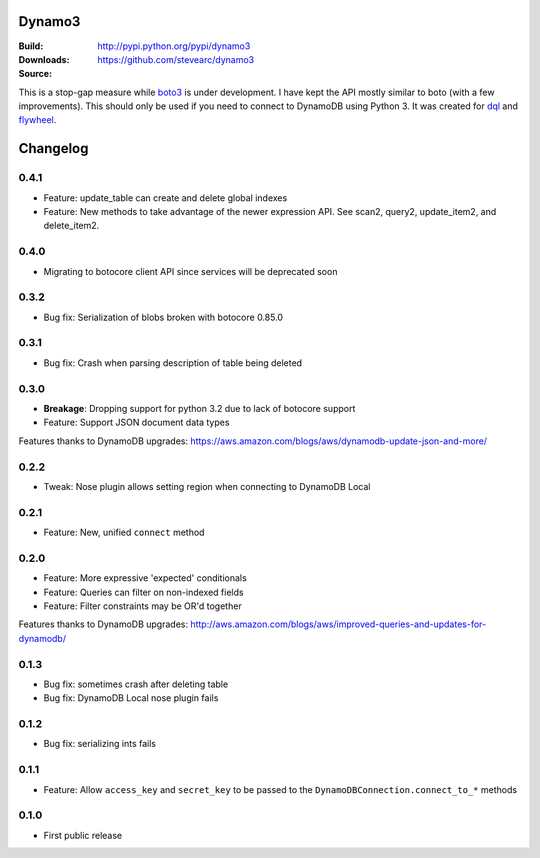 Dynamo3
=======
:Build: |build|_ |coverage|_
:Downloads: http://pypi.python.org/pypi/dynamo3
:Source: https://github.com/stevearc/dynamo3

.. |build| image:: https://travis-ci.org/stevearc/dynamo3.png?branch=master
.. _build: https://travis-ci.org/stevearc/dynamo3
.. |coverage| image:: https://coveralls.io/repos/stevearc/dynamo3/badge.png?branch=master
.. _coverage: https://coveralls.io/r/stevearc/dynamo3?branch=master

This is a stop-gap measure while `boto3 <http://github.com/boto/boto3>`_ is
under development. I have kept the API mostly similar to boto (with a few
improvements). This should only be used if you need to connect to DynamoDB
using Python 3. It was created for `dql <http://github.com/mathcamp/dql>`_ and
`flywheel <http://github.com/mathcamp/flywheel>`_.


Changelog
=========

0.4.1
-----
* Feature: update_table can create and delete global indexes
* Feature: New methods to take advantage of the newer expression API. See scan2, query2, update_item2, and delete_item2.

0.4.0
-----
* Migrating to botocore client API since services will be deprecated soon

0.3.2
-----
* Bug fix: Serialization of blobs broken with botocore 0.85.0

0.3.1
-----
* Bug fix: Crash when parsing description of table being deleted

0.3.0
-----
* **Breakage**: Dropping support for python 3.2 due to lack of botocore support
* Feature: Support JSON document data types
Features thanks to DynamoDB upgrades: https://aws.amazon.com/blogs/aws/dynamodb-update-json-and-more/

0.2.2
-----
* Tweak: Nose plugin allows setting region when connecting to DynamoDB Local

0.2.1
-----
* Feature: New, unified ``connect`` method

0.2.0
-----
* Feature: More expressive 'expected' conditionals
* Feature: Queries can filter on non-indexed fields
* Feature: Filter constraints may be OR'd together
Features thanks to DynamoDB upgrades: http://aws.amazon.com/blogs/aws/improved-queries-and-updates-for-dynamodb/

0.1.3
-----
* Bug fix: sometimes crash after deleting table
* Bug fix: DynamoDB Local nose plugin fails

0.1.2
-----
* Bug fix: serializing ints fails

0.1.1
-----
* Feature: Allow ``access_key`` and ``secret_key`` to be passed to the ``DynamoDBConnection.connect_to_*`` methods

0.1.0
-----
* First public release


